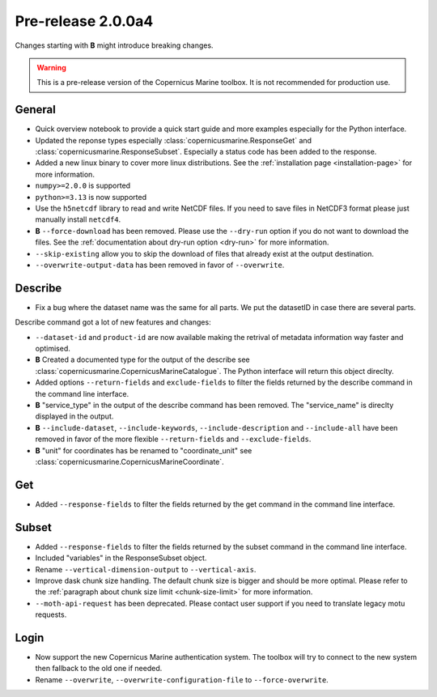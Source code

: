 Pre-release 2.0.0a4
====================

Changes starting with **B** might introduce breaking changes.

.. warning::
    This is a pre-release version of the Copernicus Marine toolbox.
    It is not recommended for production use.

General
''''''''

* Quick overview notebook to provide a quick start guide and more examples especially for the Python interface.
* Updated the reponse types especially :class:`copernicusmarine.ResponseGet` and :class:`copernicusmarine.ResponseSubset`. Especially a status code has been added to the response.
* Added a new linux binary to cover more linux distributions. See the :ref:`installation page <installation-page>` for more information.
* ``numpy>=2.0.0`` is supported
* ``python>=3.13`` is now supported
* Use the ``h5netcdf`` library to read and write NetCDF files. If you need to save files in NetCDF3 format please just manually install ``netcdf4``.
* **B** ``--force-download`` has been removed. Please use the ``--dry-run`` option if you do not want to download the files. See the :ref:`documentation about dry-run option <dry-run>` for more information.
* ``--skip-existing`` allow you to skip the download of files that already exist at the output destination.
* ``--overwrite-output-data`` has been removed in favor of ``--overwrite``.


Describe
''''''''''

* Fix a bug where the dataset name was the same for all parts. We put the datasetID in case there are several parts.

Describe command got a lot of new features and changes:

* ``--dataset-id`` and ``product-id`` are now available making the retrival of metadata information way faster and optimised.
* **B** Created a documented type for the output of the describe see :class:`copernicusmarine.CopernicusMarineCatalogue`. The Python interface will return this object direclty.
* Added options ``--return-fields`` and ``exclude-fields`` to filter the fields returned by the describe command in the command line interface.
* **B** "service_type" in the output of the describe command has been removed. The "service_name" is direclty displayed in the output.
* **B** ``--include-dataset``, ``--include-keywords``, ``--include-description`` and ``--include-all`` have been removed in favor of the more flexible ``--return-fields`` and ``--exclude-fields``.
* **B** "unit" for coordinates has be renamed to "coordinate_unit" see :class:`copernicusmarine.CopernicusMarineCoordinate`.

Get
'''''

* Added ``--response-fields`` to filter the fields returned by the get command in the command line interface.

Subset
''''''''

* Added ``--response-fields`` to filter the fields returned by the subset command in the command line interface.
* Included "variables" in the ResponseSubset object.
* Rename ``--vertical-dimension-output`` to ``--vertical-axis``.
* Improve dask chunk size handling. The default chunk size is bigger and should be more optimal. Please refer to the :ref:`paragraph about chunk size limit <chunk-size-limit>` for more information.
* ``--moth-api-request`` has been deprecated. Please contact user support if you need to translate legacy motu requests.

Login
''''''

* Now support the new Copernicus Marine authentication system. The toolbox will try to connect to the new system then fallback to the old one if needed.
* Rename ``--overwrite``, ``--overwrite-configuration-file`` to ``--force-overwrite``.
